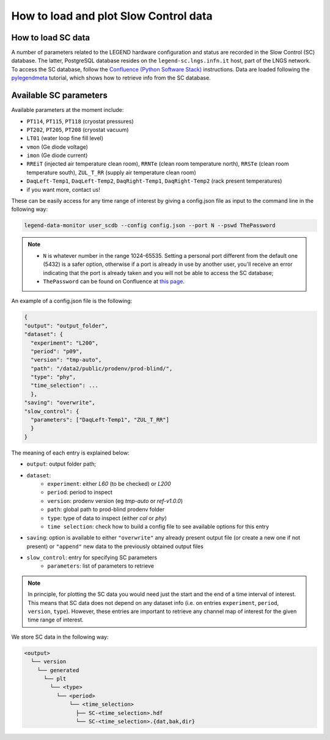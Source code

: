 How to load and plot Slow Control data
======================================

How to load SC data
-------------------

A number of parameters related to the LEGEND hardware configuration and status are recorded in the Slow Control (SC) database.
The latter, PostgreSQL database resides on the ``legend-sc.lngs.infn.it`` host, part of the LNGS network.
To access the SC database, follow the `Confluence (Python Software Stack) <https://legend-exp.atlassian.net/wiki/spaces/LEGEND/pages/494764033/Python+Software+Stack>`_ instructions.
Data are loaded following the `pylegendmeta <https://github.com/legend-exp/pylegendmeta>`_ tutorial, which shows how to retrieve info from the SC database.


Available SC parameters
-----------------------

Available parameters at the moment include:

* ``PT114``, ``PT115``, ``PT118`` (cryostat pressures)
* ``PT202``, ``PT205``, ``PT208`` (cryostat vacuum)
* ``LT01`` (water loop fine fill level)
* ``vmon`` (Ge diode voltage)
* ``imon`` (Ge diode current)
* ``RREiT`` (injected air temperature clean room), ``RRNTe`` (clean room temperature north), ``RRSTe`` (clean room temperature south), ``ZUL_T_RR`` (supply air temperature clean room)
* ``DaqLeft-Temp1``, ``DaqLeft-Temp2``, ``DaqRight-Temp1``, ``DaqRight-Temp2`` (rack present temperatures)
* if you want more, contact us!

These can be easily access for any time range of interest by giving a config.json file as input to the command line in the following way:

.. code-block::

  legend-data-monitor user_scdb --config config.json --port N --pswd ThePassword

.. note::

  - ``N`` is whatever number in the range 1024-65535. Setting a personal port different from the default one (5432) is a safer option, otherwise if a port is already in use by another user, you'll receive an error indicating that the port is already taken and you will not be able to access the SC database;
  - ``ThePassword`` can be found on Confluence at `this page <https://legend-exp.atlassian.net/wiki/spaces/LEGEND/pages/494764033/Python+Software+Stack#Metadata-access>`_.

An example of a config.json file is the following:

.. code-block:: json

  {
  "output": "output_folder",
  "dataset": {
    "experiment": "L200",
    "period": "p09",
    "version": "tmp-auto",
    "path": "/data2/public/prodenv/prod-blind/",
    "type": "phy",
    "time_selection": ...
    },
  "saving": "overwrite",
  "slow_control": {
    "parameters": ["DaqLeft-Temp1", "ZUL_T_RR"]
    }
  }

The meaning of each entry is explained below:

* ``output``: output folder path;
* ``dataset``:
    * ``experiment``: either *L60* (to be checked) or *L200*
    * ``period``: period to inspect
    * ``version``: prodenv version (eg *tmp-auto* or *ref-v1.0.0*)
    * ``path``: global path to prod-blind prodenv folder
    * ``type``: type of data to inspect (either *cal* or *phy*)
    *  ``time selection``: check how to build a config file to see available options for this entry

* ``saving``: option is available to either ``"overwrite"`` any already present output file (or create a new one if not present) or ``"append"`` new data to the previously obtained output files
* ``slow_control``: entry for specifying SC parameters
    * ``parameters``: list of parameters to retrieve

.. note::

  In principle, for plotting the SC data you would need just the start and the end of a time interval of interest. This means that SC data does not depend on any dataset info (i.e. on entries ``experiment``, ``period``, ``version``, ``type``). However, these entries are important to retrieve any channel map of interest for the given time range of interest.


We store SC data in the following way:

.. code-block::

  <output>
    └── version
      └── generated
        └── plt
          └── <type>
            └── <period>
                └── <time_selection>
                  ├── SC-<time_selection>.hdf
                  └── SC-<time_selection>.{dat,bak,dir}
